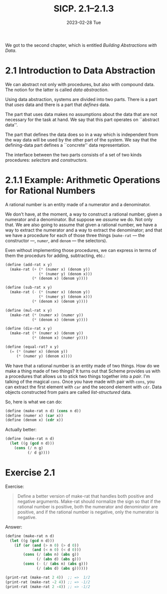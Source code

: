 #+options: html-link-use-abs-url:nil html-postamble:t
#+options: html-preamble:t html-scripts:nil html-style:t
#+options: html5-fancy:nil tex:t toc:nil num:nil
#+html_doctype: xhtml-strict
#+html_container: div
#+html_content_class: content
#+description:
#+keywords:
#+html_link_home:
#+html_link_up:
#+html_mathjax:
#+html_equation_reference_format: \eqref{%s}
#+html_head: <link rel="stylesheet" type="text/css" href="./style.css"/>
#+html_head_extra:
#+title: SICP. 2.1--2.1.3
#+subtitle: 2023-02-28 Tue
#+infojs_opt:
#+creator: <a href="https://www.gnu.org/software/emacs/">Emacs</a> 28.2 (<a href="https://orgmode.org">Org</a> mode 9.5.5)
#+latex_header:

We got to the second chapter, which is entitled /Building Abstractions
with Data/.

* 2.1 Introduction to Data Abstraction

We can abstract not only with procedures, but also with compound
data. The notion for the latter is called /data abstraction/.

Using data abstraction, systems are divided into two parts. There is a
part that /uses/ data and there is a part that /defines/ data.

The part that uses data makes no assumptions about the data that are
not necessary for the task at hand. We say that this part operates on
``abstract data''.

The part that defines the data does so in a way which is independent
from the way data will be used by the other part of the system. We say
that the defining-data part defines a ``concrete'' data
representation.

The interface between the two parts consists of a set of two kinds
procedures: /selectors/ and /constructors/.

* 2.1.1 Example: Arithmetic Operations for Rational Numbers
A rational number is an entity made of a numerator and a denominator.

We don't have, at the moment, a way to construct a rational number,
given a numerator and a denominator. But suppose we /assume/ we
do. Not only that. We are also going to assume that given a rational
number, we have a way to extract the numerator and a way to extract
the denominator; and that we have a procedure for each of those three
things (~make-rat~ --- the constructor ---, ~numer~, and ~denom~ ---
the selectors).

Even without implementing those procedures, we can express in terms of
them the procedurs for adding, subtracting, etc.:

#+begin_src scheme
  (define (add-rat x y)
    (make-rat (+ (* (numer x) (denom y))
                 (* (numer y) (denom x)))
              (* (denom x) (denom y))))

  (define (sub-rat x y)
    (make-rat (- (* (numer x) (denom y))
                 (* (numer y) (denom x)))
              (* (denom x) (denom y))))

  (define (mul-rat x y)
    (make-rat (* (numer x) (numer y))
              (* (denom x) (denom y))))

  (define (div-rat x y)
    (make-rat (* (numer x) (denom y))
              (* (denom x) (numer y))))

  (define (equal-rat? x y)
    (= (* (numer x) (denom y))
       (* (numer y) (denom x))))
#+end_src

We have that a rational number is an entity made of two things. How do
we make a thing made of two things? It turns out that Scheme provides
us with a procedures that allows us to stick two things together into
a /pair/. I'm talking of the magical ~cons~. Once you have made with
pair with ~cons~, you can extract the first element with ~car~ and the
second element with ~cdr~. Data objects constructed from pairs are
called /list-structured/ data.

So, here is what we can do:
#+begin_src scheme
  (define (make-rat n d) (cons n d))
  (define (numer x) (car x))
  (define (denom x) (cdr x))
#+end_src

Actually better:
#+begin_src scheme
  (define (make-rat n d)
    (let ((g (gcd n d)))
      (cons (/ n g)
            (/ d g))))
#+end_src
* Exercise 2.1
Exercise:

#+begin_quote
Define a better version of make-rat that handles both positive and
negative arguments. Make-rat should normalize the sign so that if the
rational number is positive, both the numerator and denominator are
positive, and if the rational number is negative, only the numerator
is negative.
#+end_quote

Answer:
#+begin_src scheme
  (define (make-rat n d)
    (let ((g (gcd n d)))
      (if (or (and (> n 0) (> d 0))
              (and (< n 0) (< d 0)))
          (cons (/ (abs n) (abs g)) 
                (/ (abs d) (abs g)))
          (cons (- (/ (abs n) (abs g)))
                (/ (abs d) (abs g))))))

  (print-rat (make-rat 2 4))  ;; =>  1/2  
  (print-rat (make-rat -2 4)) ;; => -1/2
  (print-rat (make-rat 2 -4)) ;; => -1/2
#+end_src
